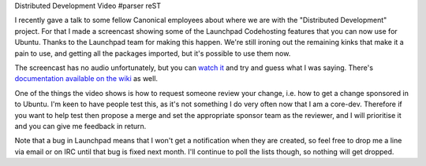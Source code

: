 Distributed Development Video
#parser reST

I recently gave a talk to some fellow Canonical employees about where we are
with the "Distributed Development" project. For that I made a screencast showing
some of the Launchpad Codehosting features that you can now use for Ubuntu. Thanks
to the Launchpad team for making this happen. We're still ironing out the
remaining kinks that make it a pain to use, and getting all the packages imported,
but it's possible to use them now.

The screencast has no audio unfortunately, but you can `watch it`_ and try and
guess what I was saying. There's `documentation available on the wiki`_ as well.

.. _watch it: http://people.canonical.com/~jamesw/dd.ogv
.. _documentation available on the wiki: https://wiki.ubuntu.com/DistributedDevelopment/Documentation

One of the things the video shows is how to request someone review your change,
i.e. how to get a change sponsored in to Ubuntu. I'm keen to have people test this,
as it's not something I do very often now that I am a core-dev. Therefore if
you want to help test then propose a merge and set the appropriate sponsor
team as the reviewer, and I will prioritise it and you can give me feedback in
return.

Note that a bug in Launchpad means that I won't get a notification when they are
created, so feel free to drop me a line via email or on IRC until that bug is
fixed next month. I'll continue to poll the lists though, so nothing will get
dropped.
